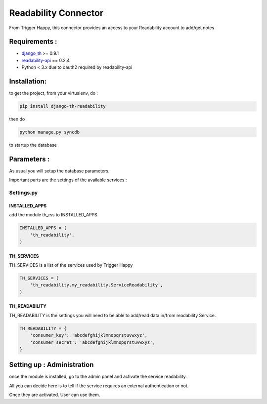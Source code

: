 =====================
Readability Connector
=====================

From Trigger Happy, this connector provides an access to your Readability account to add/get notes

Requirements :
==============
* `django_th <https://github.com/foxmask/django-th>`_ >= 0.9.1
* `readability-api <https://pypi.python.org/pypi/readability-api>`_  == 0.2.4
* Python < 3.x due to oauth2 required by readability-api

Installation:
=============
to get the project, from your virtualenv, do :

.. code:: python

    pip install django-th-readability
    
then do

.. code:: python

    python manage.py syncdb

to startup the database


Parameters :
============
As usual you will setup the database parameters.

Important parts are the settings of the available services :

Settings.py 
-----------

INSTALLED_APPS
~~~~~~~~~~~~~~

add the module th_rss to INSTALLED_APPS

.. code:: python

    INSTALLED_APPS = (
        'th_readability',
    )    


TH_SERVICES 
~~~~~~~~~~~

TH_SERVICES is a list of the services used by Trigger Happy

.. code:: python

    TH_SERVICES = (
        'th_readability.my_readability.ServiceReadability',
    )


TH_READABILITY
~~~~~~~~~~~~~~
TH_READABILITY is the settings you will need to be able to add/read data in/from readability Service.

.. code:: python

    TH_READABILITY = {
        'consumer_key': 'abcdefghijklmnopqrstuvwxyz',
        'consumer_secret': 'abcdefghijklmnopqrstuvwxyz',
    }


Setting up : Administration
===========================

once the module is installed, go to the admin panel and activate the service readability. 

All you can decide here is to tell if the service requires an external authentication or not.

Once they are activated. User can use them.

